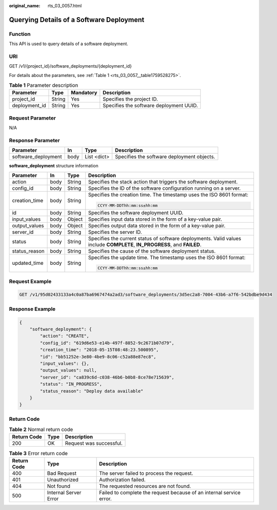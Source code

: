 :original_name: rts_03_0057.html

.. _rts_03_0057:

Querying Details of a Software Deployment
=========================================

Function
--------

This API is used to query details of a software deployment.

URI
---

GET /v1/{project_id}/software_deployments/{deployment_id}

For details about the parameters, see :ref:`Table 1 <rts_03_0057__table1759528275>`.

.. _rts_03_0057__table1759528275:

.. table:: **Table 1** Parameter description

   ============= ====== ========= =======================================
   Parameter     Type   Mandatory Description
   ============= ====== ========= =======================================
   project_id    String Yes       Specifies the project ID.
   deployment_id String Yes       Specifies the software deployment UUID.
   ============= ====== ========= =======================================

Request Parameter
-----------------

N/A

Response Parameter
------------------

+---------------------+------+-------------+--------------------------------------------+
| Parameter           | In   | Type        | Description                                |
+=====================+======+=============+============================================+
| software_deployment | body | List <dict> | Specifies the software deployment objects. |
+---------------------+------+-------------+--------------------------------------------+

**software_deployment** structure information

+-----------------+-----------------+-----------------+---------------------------------------------------------------------------------------------------------------------------+
| Parameter       | In              | Type            | Description                                                                                                               |
+=================+=================+=================+===========================================================================================================================+
| action          | body            | String          | Specifies the stack action that triggers the software deployment.                                                         |
+-----------------+-----------------+-----------------+---------------------------------------------------------------------------------------------------------------------------+
| config_id       | body            | String          | Specifies the ID of the software configuration running on a server.                                                       |
+-----------------+-----------------+-----------------+---------------------------------------------------------------------------------------------------------------------------+
| creation_time   | body            | String          | Specifies the creation time. The timestamp uses the ISO 8601 format:                                                      |
|                 |                 |                 |                                                                                                                           |
|                 |                 |                 | .. code-block::                                                                                                           |
|                 |                 |                 |                                                                                                                           |
|                 |                 |                 |    CCYY-MM-DDThh:mm:ss±hh:mm                                                                                              |
+-----------------+-----------------+-----------------+---------------------------------------------------------------------------------------------------------------------------+
| id              | body            | String          | Specifies the software deployment UUID.                                                                                   |
+-----------------+-----------------+-----------------+---------------------------------------------------------------------------------------------------------------------------+
| input_values    | body            | Object          | Specifies input data stored in the form of a key-value pair.                                                              |
+-----------------+-----------------+-----------------+---------------------------------------------------------------------------------------------------------------------------+
| output_values   | body            | Object          | Specifies output data stored in the form of a key-value pair.                                                             |
+-----------------+-----------------+-----------------+---------------------------------------------------------------------------------------------------------------------------+
| server_id       | body            | String          | Specifies the server ID.                                                                                                  |
+-----------------+-----------------+-----------------+---------------------------------------------------------------------------------------------------------------------------+
| status          | body            | String          | Specifies the current status of software deployments. Valid values include **COMPLETE**, **IN_PROGRESS**, and **FAILED**. |
+-----------------+-----------------+-----------------+---------------------------------------------------------------------------------------------------------------------------+
| status_reason   | body            | String          | Specifies the cause of the software deployment status.                                                                    |
+-----------------+-----------------+-----------------+---------------------------------------------------------------------------------------------------------------------------+
| updated_time    | body            | String          | Specifies the update time. The timestamp uses the ISO 8601 format:                                                        |
|                 |                 |                 |                                                                                                                           |
|                 |                 |                 | .. code-block::                                                                                                           |
|                 |                 |                 |                                                                                                                           |
|                 |                 |                 |    CCYY-MM-DDThh:mm:ss±hh:mm                                                                                              |
+-----------------+-----------------+-----------------+---------------------------------------------------------------------------------------------------------------------------+

Request Example
---------------

.. code-block:: text

   GET /v1/95d02433133a4c0a87ba6967474a2ad3/software_deployments/3d5ec2a8-7004-43b6-a7f6-542bdbe9d434

Response Example
----------------

.. code-block::

   {
       "software_deployment": {
           "action": "CREATE",
           "config_id": "619d6e53-e14b-497f-8852-9c2671b07d79",
           "creation_time": "2018-05-15T08:48:23.500895",
           "id": "bb51252e-3e80-4be9-8c06-c52a88e87ec8",
           "input_values": {},
           "output_values": null,
           "server_id": "ca839c6d-c038-46b6-b0b8-8ce78e715639",
           "status": "IN_PROGRESS",
           "status_reason": "Deploy data available"
       }
   }

Return Code
-----------

.. table:: **Table 2** Normal return code

   =========== ==== =======================
   Return Code Type Description
   =========== ==== =======================
   200         OK   Request was successful.
   =========== ==== =======================

.. table:: **Table 3** Error return code

   +-------------+-----------------------+----------------------------------------------------------------------+
   | Return Code | Type                  | Description                                                          |
   +=============+=======================+======================================================================+
   | 400         | Bad Request           | The server failed to process the request.                            |
   +-------------+-----------------------+----------------------------------------------------------------------+
   | 401         | Unauthorized          | Authorization failed.                                                |
   +-------------+-----------------------+----------------------------------------------------------------------+
   | 404         | Not found             | The requested resources are not found.                               |
   +-------------+-----------------------+----------------------------------------------------------------------+
   | 500         | Internal Server Error | Failed to complete the request because of an internal service error. |
   +-------------+-----------------------+----------------------------------------------------------------------+
